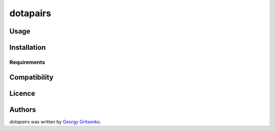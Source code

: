dotapairs
=========


Usage
-----

Installation
------------

Requirements
^^^^^^^^^^^^

Compatibility
-------------

Licence
-------

Authors
-------

`dotapairs` was written by `Georgy Gritsenko <kokosoida@gmail.com>`_.
